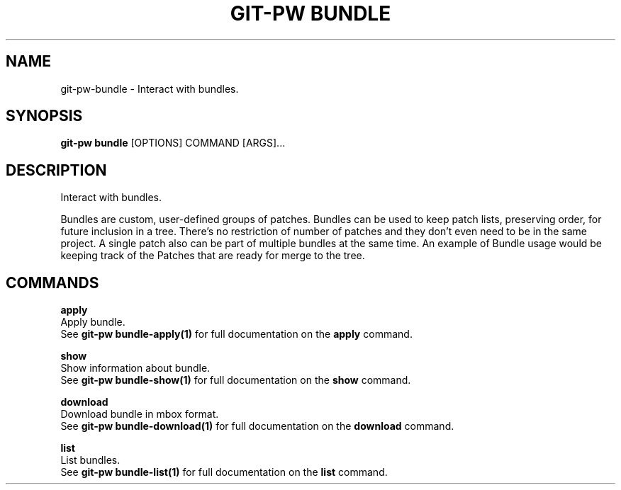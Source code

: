 .TH "GIT-PW BUNDLE" "1" "13-Sep-2019" "1.6.1.dev6" "git-pw bundle Manual"
.SH NAME
git-pw\-bundle \- Interact with bundles.
.SH SYNOPSIS
.B git-pw bundle
[OPTIONS] COMMAND [ARGS]...
.SH DESCRIPTION
Interact with bundles.
.PP
Bundles are custom, user-defined groups of patches. Bundles can be
used to keep patch lists, preserving order, for future inclusion in
a tree. There's no restriction of number of patches and they don't
even need to be in the same project. A single patch also can be
part of multiple bundles at the same time.  An example of Bundle
usage would be keeping track of the Patches that are ready for
merge to the tree.
.SH COMMANDS
.PP
\fBapply\fP
  Apply bundle.
  See \fBgit-pw bundle-apply(1)\fP for full documentation on the \fBapply\fP command.
.PP
\fBshow\fP
  Show information about bundle.
  See \fBgit-pw bundle-show(1)\fP for full documentation on the \fBshow\fP command.
.PP
\fBdownload\fP
  Download bundle in mbox format.
  See \fBgit-pw bundle-download(1)\fP for full documentation on the \fBdownload\fP command.
.PP
\fBlist\fP
  List bundles.
  See \fBgit-pw bundle-list(1)\fP for full documentation on the \fBlist\fP command.

